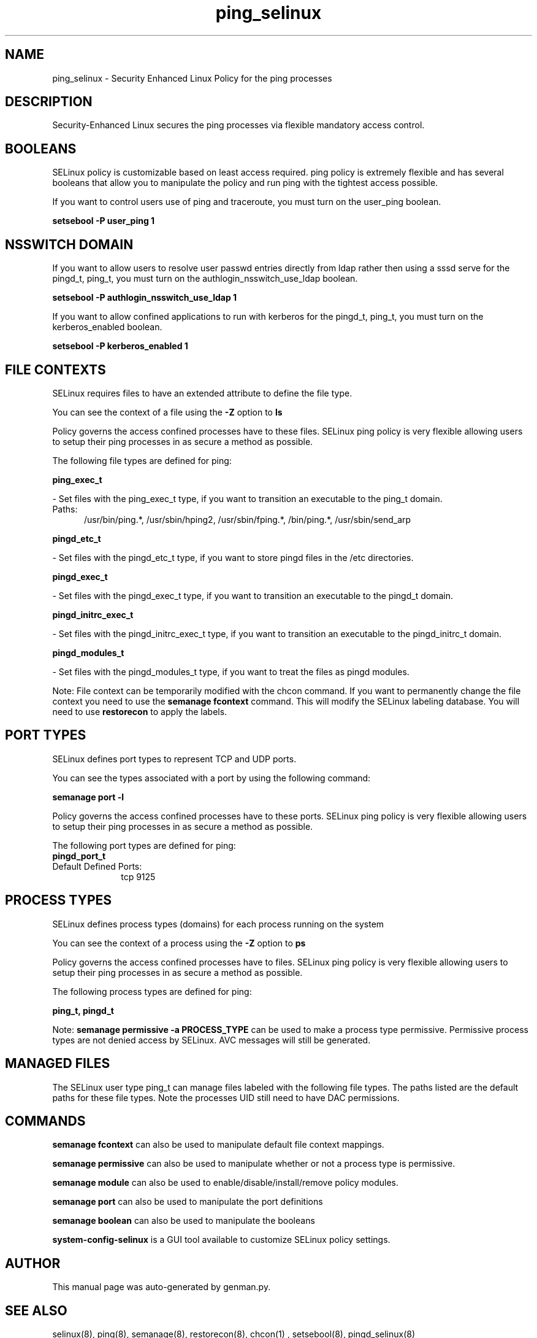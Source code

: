 .TH  "ping_selinux"  "8"  "ping" "dwalsh@redhat.com" "ping SELinux Policy documentation"
.SH "NAME"
ping_selinux \- Security Enhanced Linux Policy for the ping processes
.SH "DESCRIPTION"

Security-Enhanced Linux secures the ping processes via flexible mandatory access
control.  

.SH BOOLEANS
SELinux policy is customizable based on least access required.  ping policy is extremely flexible and has several booleans that allow you to manipulate the policy and run ping with the tightest access possible.


.PP
If you want to control users use of ping and traceroute, you must turn on the user_ping boolean.

.EX
.B setsebool -P user_ping 1
.EE

.SH NSSWITCH DOMAIN

.PP
If you want to allow users to resolve user passwd entries directly from ldap rather then using a sssd serve for the pingd_t, ping_t, you must turn on the authlogin_nsswitch_use_ldap boolean.

.EX
.B setsebool -P authlogin_nsswitch_use_ldap 1
.EE

.PP
If you want to allow confined applications to run with kerberos for the pingd_t, ping_t, you must turn on the kerberos_enabled boolean.

.EX
.B setsebool -P kerberos_enabled 1
.EE

.SH FILE CONTEXTS
SELinux requires files to have an extended attribute to define the file type. 
.PP
You can see the context of a file using the \fB\-Z\fP option to \fBls\bP
.PP
Policy governs the access confined processes have to these files. 
SELinux ping policy is very flexible allowing users to setup their ping processes in as secure a method as possible.
.PP 
The following file types are defined for ping:


.EX
.PP
.B ping_exec_t 
.EE

- Set files with the ping_exec_t type, if you want to transition an executable to the ping_t domain.

.br
.TP 5
Paths: 
/usr/bin/ping.*, /usr/sbin/hping2, /usr/sbin/fping.*, /bin/ping.*, /usr/sbin/send_arp

.EX
.PP
.B pingd_etc_t 
.EE

- Set files with the pingd_etc_t type, if you want to store pingd files in the /etc directories.


.EX
.PP
.B pingd_exec_t 
.EE

- Set files with the pingd_exec_t type, if you want to transition an executable to the pingd_t domain.


.EX
.PP
.B pingd_initrc_exec_t 
.EE

- Set files with the pingd_initrc_exec_t type, if you want to transition an executable to the pingd_initrc_t domain.


.EX
.PP
.B pingd_modules_t 
.EE

- Set files with the pingd_modules_t type, if you want to treat the files as pingd modules.


.PP
Note: File context can be temporarily modified with the chcon command.  If you want to permanently change the file context you need to use the 
.B semanage fcontext 
command.  This will modify the SELinux labeling database.  You will need to use
.B restorecon
to apply the labels.

.SH PORT TYPES
SELinux defines port types to represent TCP and UDP ports. 
.PP
You can see the types associated with a port by using the following command: 

.B semanage port -l

.PP
Policy governs the access confined processes have to these ports. 
SELinux ping policy is very flexible allowing users to setup their ping processes in as secure a method as possible.
.PP 
The following port types are defined for ping:

.EX
.TP 5
.B pingd_port_t 
.TP 10
.EE


Default Defined Ports:
tcp 9125
.EE
.SH PROCESS TYPES
SELinux defines process types (domains) for each process running on the system
.PP
You can see the context of a process using the \fB\-Z\fP option to \fBps\bP
.PP
Policy governs the access confined processes have to files. 
SELinux ping policy is very flexible allowing users to setup their ping processes in as secure a method as possible.
.PP 
The following process types are defined for ping:

.EX
.B ping_t, pingd_t 
.EE
.PP
Note: 
.B semanage permissive -a PROCESS_TYPE 
can be used to make a process type permissive. Permissive process types are not denied access by SELinux. AVC messages will still be generated.

.SH "MANAGED FILES"

The SELinux user type ping_t can manage files labeled with the following file types.  The paths listed are the default paths for these file types.  Note the processes UID still need to have DAC permissions.

.SH "COMMANDS"
.B semanage fcontext
can also be used to manipulate default file context mappings.
.PP
.B semanage permissive
can also be used to manipulate whether or not a process type is permissive.
.PP
.B semanage module
can also be used to enable/disable/install/remove policy modules.

.B semanage port
can also be used to manipulate the port definitions

.B semanage boolean
can also be used to manipulate the booleans

.PP
.B system-config-selinux 
is a GUI tool available to customize SELinux policy settings.

.SH AUTHOR	
This manual page was auto-generated by genman.py.

.SH "SEE ALSO"
selinux(8), ping(8), semanage(8), restorecon(8), chcon(1)
, setsebool(8), pingd_selinux(8)